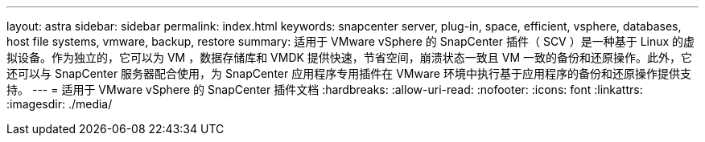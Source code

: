 ---
layout: astra 
sidebar: sidebar 
permalink: index.html 
keywords: snapcenter server, plug-in, space, efficient, vsphere, databases, host file systems, vmware, backup, restore 
summary: 适用于 VMware vSphere 的 SnapCenter 插件（ SCV ）是一种基于 Linux 的虚拟设备。作为独立的，它可以为 VM ，数据存储库和 VMDK 提供快速，节省空间，崩溃状态一致且 VM 一致的备份和还原操作。此外，它还可以与 SnapCenter 服务器配合使用，为 SnapCenter 应用程序专用插件在 VMware 环境中执行基于应用程序的备份和还原操作提供支持。 
---
= 适用于 VMware vSphere 的 SnapCenter 插件文档
:hardbreaks:
:allow-uri-read: 
:nofooter: 
:icons: font
:linkattrs: 
:imagesdir: ./media/



